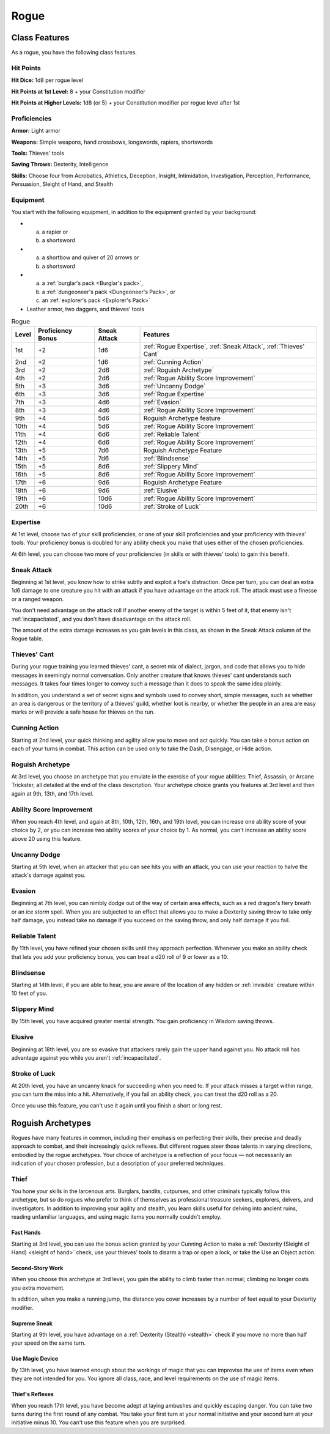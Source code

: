 .. -*- mode: rst; coding: utf-8 -*-

.. Origin: SRD p39 "Rogue"
.. Origin: BR p28 "Rogue"

.. index:: ! rogue
   double: rogue; class

.. _Rogue:

=====   
Rogue
=====


Class Features
--------------

.. index:: rogue; class features

As a rogue, you have the following class features.


Hit Points
~~~~~~~~~~

.. index:: rogue; hit points

**Hit Dice:** 1d8 per rogue level

**Hit Points at 1st Level:** 8 + your Constitution modifier

**Hit Points at Higher Levels:** 1d8 (or 5) + your Constitution modifier
per rogue level after 1st


Proficiencies
~~~~~~~~~~~~~

.. index:: rogue; proficiencies

**Armor:** Light armor

**Weapons:** Simple weapons, hand crossbows, longswords, rapiers,
shortswords

**Tools:** Thieves' tools

**Saving Throws:** Dexterity, Intelligence

**Skills:** Choose four from Acrobatics, Athletics, Deception, Insight,
Intimidation, Investigation, Perception, Performance, Persuasion,
Sleight of Hand, and Stealth


Equipment
~~~~~~~~~

.. index::
   triple: rogue; starting; equipment

You start with the following equipment, in addition to the equipment
granted by your background:

- (a) a rapier or
  (b) a shortsword

- (a) a shortbow and quiver of 20 arrows or
  (b) a shortsword

- (a) a :ref:`burglar's pack <Burglar's pack>`,
  (b) a :ref:`dungeoneer's pack <Dungeoneer's Pack>`, or
  (c) an :ref:`explorer's pack <Explorer's Pack>`

- Leather armor, two daggers, and thieves' tools

.. index::
   triple: rogue; class; table

.. table:: Rogue

  +-------+-------------+--------+------------------------------------------+
  | Level | Proficiency | Sneak  | Features                                 |
  |       | Bonus       | Attack |                                          |
  +=======+=============+========+==========================================+
  | 1st   | +2          | 1d6    | :ref:`Rogue Expertise`,                  |
  |       |             |        | :ref:`Sneak Attack`,                     |
  |       |             |        | :ref:`Thieves' Cant`                     |
  +-------+-------------+--------+------------------------------------------+
  | 2nd   | +2          | 1d6    | :ref:`Cunning Action`                    |
  +-------+-------------+--------+------------------------------------------+
  | 3rd   | +2          | 2d6    | :ref:`Roguish Archetype`                 |
  +-------+-------------+--------+------------------------------------------+
  | 4th   | +2          | 2d6    | :ref:`Rogue Ability Score Improvement`   |
  +-------+-------------+--------+------------------------------------------+
  | 5th   | +3          | 3d6    | :ref:`Uncanny Dodge`                     |
  +-------+-------------+--------+------------------------------------------+
  | 6th   | +3          | 3d6    | :ref:`Rogue Expertise`                   |
  +-------+-------------+--------+------------------------------------------+
  | 7th   | +3          | 4d6    | :ref:`Evasion`                           |
  +-------+-------------+--------+------------------------------------------+
  | 8th   | +3          | 4d6    | :ref:`Rogue Ability Score Improvement`   |
  +-------+-------------+--------+------------------------------------------+
  | 9th   | +4          | 5d6    | Roguish Archetype feature                |
  +-------+-------------+--------+------------------------------------------+
  | 10th  | +4          | 5d6    | :ref:`Rogue Ability Score Improvement`   |
  +-------+-------------+--------+------------------------------------------+
  | 11th  | +4          | 6d6    | :ref:`Reliable Talent`                   |
  +-------+-------------+--------+------------------------------------------+
  | 12th  | +4          | 6d6    | :ref:`Rogue Ability Score Improvement`   |
  +-------+-------------+--------+------------------------------------------+
  | 13th  | +5          | 7d6    | Roguish Archetype Feature                |
  +-------+-------------+--------+------------------------------------------+
  | 14th  | +5          | 7d6    | :ref:`Blindsense`                        |
  +-------+-------------+--------+------------------------------------------+
  | 15th  | +5          | 8d6    | :ref:`Slippery Mind`                     |
  +-------+-------------+--------+------------------------------------------+
  | 16th  | +5          | 8d6    | :ref:`Rogue Ability Score Improvement`   |
  +-------+-------------+--------+------------------------------------------+
  | 17th  | +6          | 9d6    | Roguish Archetype Feature                |
  +-------+-------------+--------+------------------------------------------+
  | 18th  | +6          | 9d6    | :ref:`Elusive`                           |
  +-------+-------------+--------+------------------------------------------+
  | 19th  | +6          | 10d6   | :ref:`Rogue Ability Score Improvement`   |
  +-------+-------------+--------+------------------------------------------+
  | 20th  | +6          | 10d6   | :ref:`Stroke of Luck`                    |
  +-------+-------------+--------+------------------------------------------+


.. _Rogue Expertise:

Expertise
~~~~~~~~~

.. index::
   double: rogue; expertise

At 1st level, choose two of your skill proficiencies, or one of your
skill proficiencies and your proficiency with thieves' tools. Your
proficiency bonus is doubled for any ability check you make that uses
either of the chosen proficiencies.

At 6th level, you can choose two more of your proficiencies (in skills
or with thieves' tools) to gain this benefit.


.. _Sneak Attack:

Sneak Attack
~~~~~~~~~~~~

.. index::
   triple: rogue; sneak; attack

Beginning at 1st level, you know how to strike subtly and exploit a
foe's distraction. Once per turn, you can deal an extra 1d6 damage to
one creature you hit with an attack if you have advantage on the attack
roll. The attack must use a finesse or a ranged weapon.

You don't need advantage on the attack roll if another enemy of the
target is within 5 feet of it, that enemy isn't :ref:`incapacitated`, and you
don't have disadvantage on the attack roll.

The amount of the extra damage increases as you gain levels in this
class, as shown in the Sneak Attack column of the Rogue table.


.. _`Thieves' Cant`:

Thieves' Cant
~~~~~~~~~~~~~

.. index:: ! thieves' cant
   double: thieves' cant; language

During your rogue training you learned thieves' cant, a secret mix of
dialect, jargon, and code that allows you to hide messages in seemingly
normal conversation. Only another creature that knows thieves' cant
understands such messages. It takes four times longer to convey such a
message than it does to speak the same idea plainly.

In addition, you understand a set of secret signs and symbols used to
convey short, simple messages, such as whether an area is dangerous or
the territory of a thieves' guild, whether loot is nearby, or whether
the people in an area are easy marks or will provide a safe house for
thieves on the run.


.. _Cunning Action:

Cunning Action
~~~~~~~~~~~~~~

.. index:: ! cunning action

Starting at 2nd level, your quick thinking and agility allow you to move
and act quickly. You can take a bonus action on each of your turns in
combat. This action can be used only to take the Dash, Disengage, or
Hide action.


Roguish Archetype
~~~~~~~~~~~~~~~~~

At 3rd level, you choose an archetype that you emulate in the exercise
of your rogue abilities: Thief, Assassin, or Arcane Trickster, all
detailed at the end of the class description. Your archetype choice
grants you features at 3rd level and then again at 9th, 13th, and 17th
level.


.. _Rogue Ability Score Improvement:

Ability Score Improvement
~~~~~~~~~~~~~~~~~~~~~~~~~

.. index::
   double: rogue; ASI
   triple: rogue; ability; improvement

When you reach 4th level, and again at 8th, 10th, 12th, 16th, and 19th
level, you can increase one ability score of your choice by 2, or you
can increase two ability scores of your choice by 1. As normal, you
can't increase an ability score above 20 using this feature.


.. _Uncanny Dodge:

Uncanny Dodge
~~~~~~~~~~~~~

.. index:: ! uncanny dodge
   double: uncanny; dodge

Starting at 5th level, when an attacker that you can see hits you with
an attack, you can use your reaction to halve the attack's damage
against you.


.. _Evasion:

Evasion
~~~~~~~

.. index:: ! evasion
   double: rogue; evasion

Beginning at 7th level, you can nimbly dodge out of the way of certain
area effects, such as a red dragon's fiery breath or an *ice storm*
spell. When you are subjected to an effect that allows you to make a
Dexterity saving throw to take only half damage, you instead take no
damage if you succeed on the saving throw, and only half damage if you
fail.


.. _Reliable Talent:

Reliable Talent
~~~~~~~~~~~~~~~

.. index:: ! reliable talent
   triple: rogue; reliable; talent

By 11th level, you have refined your chosen skills until they approach
perfection. Whenever you make an ability check that lets you add your
proficiency bonus, you can treat a d20 roll of 9 or lower as a 10.


.. _Blindsense:

Blindsense
~~~~~~~~~~

.. index:: ! blindsense
   triple: rogue; blind; sense
   single: invisible; counteracted by rogue Blindsense

Starting at 14th level, if you are able to hear, you are aware of the
location of any hidden or :ref:`invisible` creature within 10 feet of you.


.. _Slippery Mind:

Slippery Mind
~~~~~~~~~~~~~

.. index:: ! slippery mind
   triple: rogue; slippery; mind

By 15th level, you have acquired greater mental strength. You gain
proficiency in Wisdom saving throws.


.. _Elusive:

Elusive
~~~~~~~

.. index:: ! elusive
   double: rogue; elusive

Beginning at 18th level, you are so evasive that attackers rarely gain
the upper hand against you. No attack roll has advantage against you
while you aren't :ref:`incapacitated`.


.. _Stroke of Luck:

Stroke of Luck
~~~~~~~~~~~~~~

.. index:: ! stroke of luck
   triple: rogue; stroke of; luck

At 20th level, you have an uncanny knack for succeeding when you need
to. If your attack misses a target within range, you can turn the miss
into a hit. Alternatively, if you fail an ability check, you can treat
the d20 roll as a 20.

Once you use this feature, you can't use it again until you finish a
short or long rest.


.. _Roguish Archetype:

Roguish Archetypes
------------------

.. index::
   double: rogue; archetype

Rogues have many features in common, including their emphasis on
perfecting their skills, their precise and deadly approach to combat,
and their increasingly quick reflexes. But different rogues steer those
talents in varying directions, embodied by the rogue archetypes. Your
choice of archetype is a reflection of your focus — not necessarily an
indication of your chosen profession, but a description of your
preferred techniques.


.. _Thief:

Thief
~~~~~

.. index:: ! thief
   triple: thief; rogue; archetype

You hone your skills in the larcenous arts. Burglars, bandits,
cutpurses, and other criminals typically follow this archetype, but so
do rogues who prefer to think of themselves as professional treasure
seekers, explorers, delvers, and investigators. In addition to improving
your agility and stealth, you learn skills useful for delving into
ancient ruins, reading unfamiliar languages, and using magic items you
normally couldn't employ.


Fast Hands
^^^^^^^^^^

.. index:: ! fast hands
   triple: rogue; fast; hands

Starting at 3rd level, you can use the bonus action granted by your
Cunning Action to make a :ref:`Dexterity (Sleight of Hand) <sleight of hand>` check, use your
thieves' tools to disarm a trap or open a lock, or take the Use an
Object action.


Second-Story Work
^^^^^^^^^^^^^^^^^

.. index:: ! second-story work

When you choose this archetype at 3rd level, you gain the ability to
climb faster than normal; climbing no longer costs you extra movement.

In addition, when you make a running jump, the distance you cover
increases by a number of feet equal to your Dexterity modifier.


Supreme Sneak
^^^^^^^^^^^^^

.. index:: ! supreme sneak
   triple: rogue; supreme; sneak

Starting at 9th level, you have advantage on a :ref:`Dexterity (Stealth) <stealth>` check
if you move no more than half your speed on the same turn.


Use Magic Device
^^^^^^^^^^^^^^^^

.. index:: ! use magic device
   triple: rogue; use; magic item

By 13th level, you have learned enough about the workings of magic that
you can improvise the use of items even when they are not intended for
you. You ignore all class, race, and level requirements on the use of
magic items.


Thief's Reflexes
^^^^^^^^^^^^^^^^

.. index:: ! thief's reflexes
   triple: rogue; thief; reflexes

When you reach 17th level, you have become adept at laying ambushes and
quickly escaping danger. You can take two turns during the first round
of any combat. You take your first turn at your normal initiative and
your second turn at your initiative minus 10. You can't use this feature
when you are surprised.
